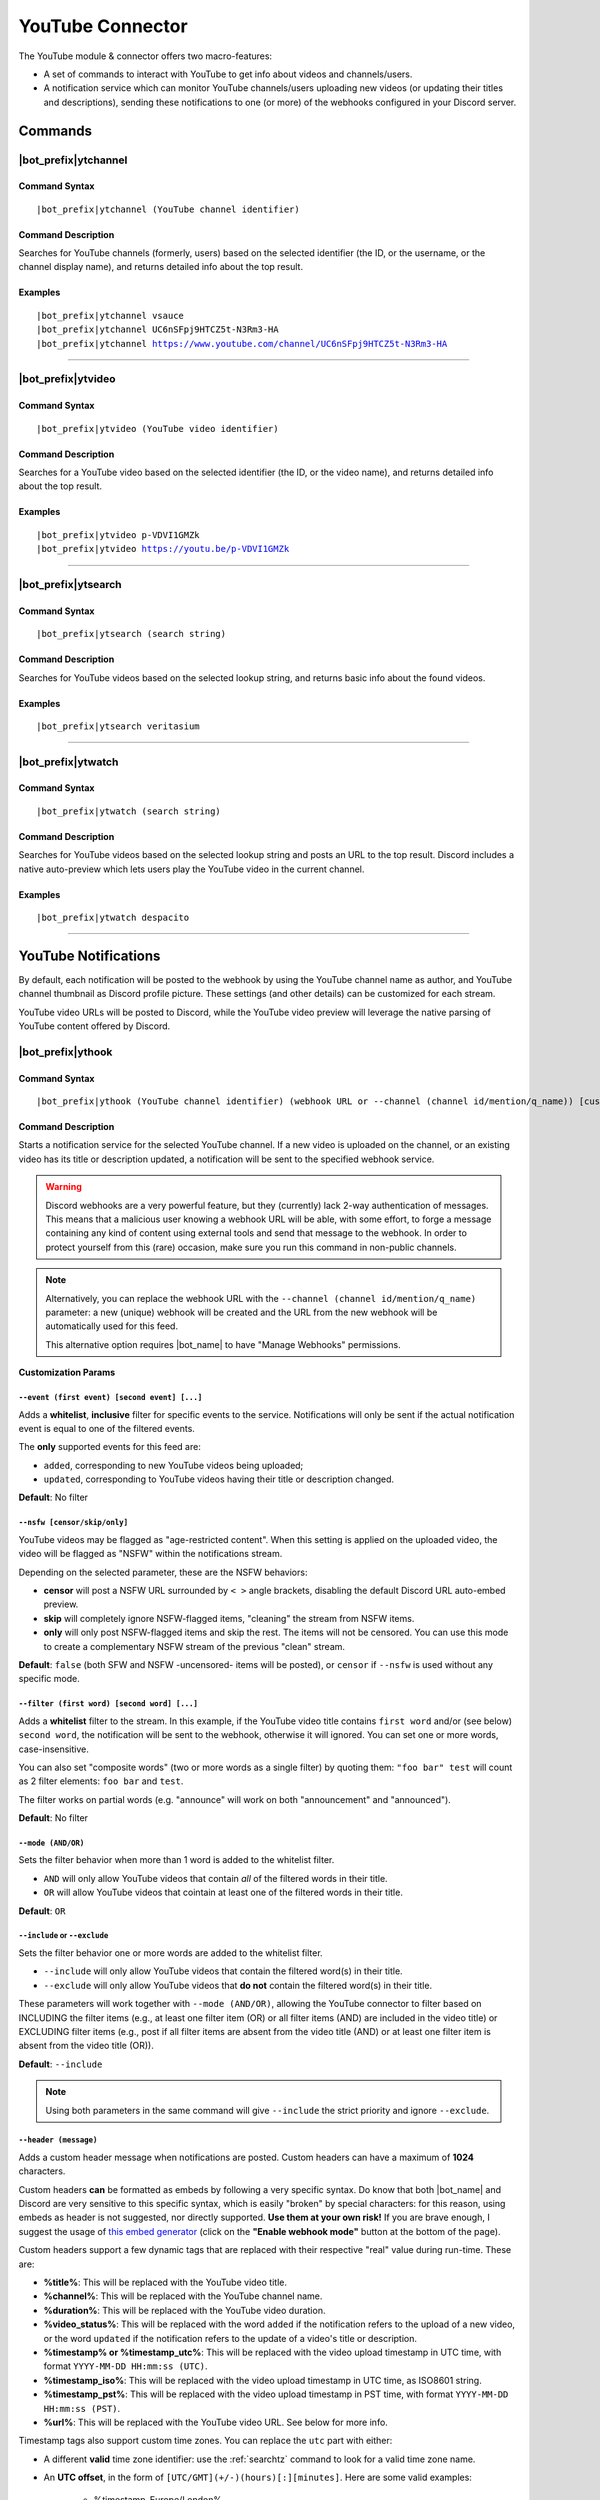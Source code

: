 *****************
YouTube Connector
*****************

The YouTube module & connector offers two macro-features:

* A set of commands to interact with YouTube to get info about videos and channels/users.
* A notification service which can monitor YouTube channels/users uploading new videos (or updating their titles and descriptions), sending these notifications to one (or more) of the webhooks configured in your Discord server.

Commands
========

|bot_prefix|\ ytchannel
-----------------------

Command Syntax
^^^^^^^^^^^^^^
.. parsed-literal::

    |bot_prefix|\ ytchannel (YouTube channel identifier)

Command Description
^^^^^^^^^^^^^^^^^^^
Searches for YouTube channels (formerly, users) based on the selected identifier (the ID, or the username, or the channel display name), and returns detailed info about the top result.

Examples
^^^^^^^^
.. parsed-literal::

    |bot_prefix|\ ytchannel vsauce
    |bot_prefix|\ ytchannel UC6nSFpj9HTCZ5t-N3Rm3-HA
    |bot_prefix|\ ytchannel https://www.youtube.com/channel/UC6nSFpj9HTCZ5t-N3Rm3-HA
    
....

|bot_prefix|\ ytvideo
---------------------

Command Syntax
^^^^^^^^^^^^^^
.. parsed-literal::

    |bot_prefix|\ ytvideo (YouTube video identifier)

Command Description
^^^^^^^^^^^^^^^^^^^
Searches for a YouTube video based on the selected identifier (the ID, or the video name), and returns detailed info about the top result.

Examples
^^^^^^^^
.. parsed-literal::

    |bot_prefix|\ ytvideo p-VDVI1GMZk
    |bot_prefix|\ ytvideo https://youtu.be/p-VDVI1GMZk
    
....

|bot_prefix|\ ytsearch
----------------------

Command Syntax
^^^^^^^^^^^^^^
.. parsed-literal::

    |bot_prefix|\ ytsearch (search string)

Command Description
^^^^^^^^^^^^^^^^^^^
Searches for YouTube videos based on the selected lookup string, and returns basic info about the found videos.

Examples
^^^^^^^^
.. parsed-literal::

    |bot_prefix|\ ytsearch veritasium
    
....

|bot_prefix|\ ytwatch
----------------------

Command Syntax
^^^^^^^^^^^^^^
.. parsed-literal::

    |bot_prefix|\ ytwatch (search string)
    
Command Description
^^^^^^^^^^^^^^^^^^^
Searches for YouTube videos based on the selected lookup string and posts an URL to the top result. Discord includes a native auto-preview which lets users play the YouTube video in the current channel.
    
Examples
^^^^^^^^
.. parsed-literal::
    
    |bot_prefix|\ ytwatch despacito
    
....

YouTube Notifications
=====================

.. seealso::
    In order to better understand this module (and the rest of the connector modules), it's very important that you are familiar with Discord webhooks. For more details about this Discord feature, please take a look at `this official guide <https://support.discord.com/hc/en-us/articles/228383668-Intro-to-Webhooks>`_.

By default, each notification will be posted to the webhook by using the YouTube channel name as author, and YouTube channel thumbnail as Discord profile picture. These settings (and other details) can be customized for each stream.

YouTube video URLs will be posted to Discord, while the YouTube video preview will leverage the native parsing of YouTube content offered by Discord.

|bot_prefix|\ ythook
--------------------

Command Syntax
^^^^^^^^^^^^^^
.. parsed-literal::

    |bot_prefix|\ ythook (YouTube channel identifier) (webhook URL or --channel (channel id/mention/q_name)) [customization params]
    
Command Description
^^^^^^^^^^^^^^^^^^^
Starts a notification service for the selected YouTube channel. If a new video is uploaded on the channel, or an existing video has its title or description updated, a notification will be sent to the specified webhook service.

.. warning::
    Discord webhooks are a very powerful feature, but they (currently) lack 2-way authentication of messages. This means that a malicious user knowing a webhook URL will be able, with some effort, to forge a message containing any kind of content using external tools and send that message to the webhook.
    In order to protect yourself from this (rare) occasion, make sure you run this command in non-public channels.
    
.. note::
    Alternatively, you can replace the webhook URL with the ``--channel (channel id/mention/q_name)`` parameter: a new (unique) webhook will be created and the URL from the new webhook will be automatically used for this feed.
    
    This alternative option requires |bot_name| to have "Manage Webhooks" permissions.

**Customization Params**

``--event (first event) [second event] [...]``
""""""""""""""""""""""""""""""""""""""""""""""

Adds a **whitelist**, **inclusive** filter for specific events to the service. Notifications will only be sent if the actual notification event is equal to one of the filtered events.

The **only** supported events for this feed are:

* ``added``, corresponding to new YouTube videos being uploaded;
* ``updated``, corresponding to YouTube videos having their title or description changed.

**Default**: No filter

``--nsfw [censor/skip/only]``
"""""""""""""""""""""""""""""

YouTube videos may be flagged as "age-restricted content". When this setting is applied on the uploaded video, the video will be flagged as "NSFW" within the notifications stream.

Depending on the selected parameter, these are the NSFW behaviors:

* **censor** will post a NSFW URL surrounded by ``< >`` angle brackets, disabling the default Discord URL auto-embed preview.
* **skip** will completely ignore NSFW-flagged items, "cleaning" the stream from NSFW items.
* **only** will only post NSFW-flagged items and skip the rest. The items will not be censored. You can use this mode to create a complementary NSFW stream of the previous "clean" stream.

**Default**: ``false`` (both SFW and NSFW -uncensored- items will be posted), or ``censor`` if ``--nsfw`` is used without any specific mode.

``--filter (first word) [second word] [...]``
"""""""""""""""""""""""""""""""""""""""""""""

Adds a **whitelist** filter to the stream. In this example, if the YouTube video title contains ``first word`` and/or (see below) ``second word``, the notification will be sent to the webhook, otherwise it will ignored. You can set one or more words, case-insensitive.

You can also set "composite words" (two or more words as a single filter) by quoting them: ``"foo bar" test`` will count as 2 filter elements: ``foo bar`` and ``test``.

The filter works on partial words (e.g. "announce" will work on both "announcement" and "announced").

**Default**: No filter

``--mode (AND/OR)``
"""""""""""""""""""

Sets the filter behavior when more than 1 word is added to the whitelist filter.

* ``AND`` will only allow YouTube videos that contain *all* of the filtered words in their title.
* ``OR`` will allow YouTube videos that cointain at least one of the filtered words in their title.

**Default**: ``OR``

``--include`` or ``--exclude``
""""""""""""""""""""""""""""""

Sets the filter behavior one or more words are added to the whitelist filter.

* ``--include`` will only allow YouTube videos that contain the filtered word(s) in their title.
* ``--exclude`` will only allow YouTube videos that **do not** contain the filtered word(s) in their title.

These parameters will work together with ``--mode (AND/OR)``, allowing the YouTube connector to filter based on INCLUDING the filter items (e.g., at least one filter item (OR) or all filter items (AND) are included in the video title) or EXCLUDING filter items (e.g., post if all filter items are absent from the video title (AND) or at least one filter item is absent from the video title (OR)).

**Default**: ``--include``

.. note::
    Using both parameters in the same command will give ``--include`` the strict priority and ignore ``--exclude``.

``--header (message)``
""""""""""""""""""""""

Adds a custom header message when notifications are posted. Custom headers can have a maximum of **1024** characters.

Custom headers **can** be formatted as embeds by following a very specific syntax. Do know that both |bot_name| and Discord are very sensitive to this specific syntax, which is easily "broken" by special characters: for this reason, using embeds as header is not suggested, nor directly supported. **Use them at your own risk!** If you are brave enough, I suggest the usage of `this embed generator <https://leovoel.github.io/embed-visualizer/>`_ (click on the **"Enable webhook mode"** button at the bottom of the page).

Custom headers support a few dynamic tags that are replaced with their respective "real" value during run-time. These are:

* **%title%**: This will be replaced with the YouTube video title.
* **%channel%**: This will be replaced with the YouTube channel name.
* **%duration%**: This will be replaced with the YouTube video duration.
* **%video\_status%**: This will be replaced with the word ``added`` if the notification refers to the upload of a new video, or the word ``updated`` if the notification refers to the update of a video's title or description.
* **%timestamp% or %timestamp\_utc%**: This will be replaced with the video upload timestamp in UTC time, with format ``YYYY-MM-DD HH:mm:ss (UTC)``.
* **%timestamp\_iso%**: This will be replaced with the video upload timestamp in UTC time, as ISO8601 string.
* **%timestamp\_pst%**: This will be replaced with the video upload timestamp in PST time, with format ``YYYY-MM-DD HH:mm:ss (PST)``.
* **%url%**: This will be replaced with the YouTube video URL. See below for more info.

Timestamp tags also support custom time zones. You can replace the ``utc`` part with either:

* A different **valid** time zone identifier: use the :ref:`searchtz` command to look for a valid time zone name.
* An **UTC offset**, in the form of ``[UTC/GMT](+/-)(hours)[:][minutes]``. Here are some valid examples:

    * %timestamp\_Europe/London%
    * %timestamp\_America/Los_Angeles%
    * %timestamp\_Japan%
    * %timestamp\_PST8PDT%
    * %timestamp\_+0800%
    * %timestamp\_-10:30%
    * %timestamp\_UTC+2%

By default, without an explicit use of ``%url%``, all headers will be followed by the actual YouTube video URL on a new line; rendering of that URL will be done by Discord.

If the ``%url%`` parameter is used, the default URL will **not** be appended to the custom header.

The YouTube module also supports a few extra, dynamic placeholders. These dynamic placeholders will be replaced with the corresponding value if the runtime value is present/applicable, or **deleted** if they are not applicable:

* **%description%**: This will be replaced with the description of the video, if present and not empty (the description length is truncated at 1024 characters).
* **%short\_description%**: This will be replaced with a shorter version of the description of the video, if present and not empty (the description length is truncated at 256 characters).
* **%tags%**: This will be replaced with a space-delimited list of tags applied to the video, if at least one tag is applied. The tags will be surrounded by \` \` characters.
* **%thumbnail%**: This will be replaced with the direct URL of the video thumbnail, unless the thumbnail is absent (this is not supposed to happen, but might happen for unknown reasons).

**Default**: ``%channel% just %video_status% a video!`` followed by the video Title, Description, Duration and Tags

``--webhook-name (custom name)``
""""""""""""""""""""""""""""""""

Adds a custom username to the webhook when notifications are posted. Custom usernames can have a maximum of 32 characters.

**Default**: Notifications will be posted by a webhook named after the YouTube channel name

``--no-username-overwrite``
"""""""""""""""""""""""""""

Removes any custom name from the webhook. The real webhook name (the one that you assigned when creating the webhook in Discord) will be used.

**Default**: ``false`` (Custom or automated names will be applied)

``--no-avatar-overwrite``
"""""""""""""""""""""""""

Removes any custom avatar from the webhook. The real webhook avatar (the one that you assigned when creating the webhook in Discord) will be used.

**Default**: ``false`` (Automated avatars will be applied)

Permissions Needed
^^^^^^^^^^^^^^^^^^
| **User**: Manage Webhooks

Examples
^^^^^^^^
.. parsed-literal::

    |bot_prefix|\ ythook vsauce https://discord.com/api/webhooks/123456789098765432/LONG_WEBHOOK_TOKEN --nsfw
    |bot_prefix|\ ythook NASAgovVideo https://discord.com/api/webhooks/123456789098765432/LONG_WEBHOOK_TOKEN --header Recognized activity in %channel%!

....

|bot_prefix|\ ytehook
---------------------

Command Syntax
^^^^^^^^^^^^^^
.. parsed-literal::

    |bot_prefix|\ ytehook (YouTube channel identifier/stream index) [new customization params]

Command Description
^^^^^^^^^^^^^^^^^^^
**Replaces** all previously set customization params for the selected YouTube notification service with a new set of customization params. The stream index is the number shown with |bot_prefix|\ ytlhook.

.. warning::
    Editing the webhook will not change the existing params, it will completely replace them. Take note of the existing params first, and use them in the command!

Permissions Needed
^^^^^^^^^^^^^^^^^^
| **User**: Manage Webhooks

....

|bot_prefix|\ ytrhook
---------------------

Command Syntax
^^^^^^^^^^^^^^
.. parsed-literal::

    |bot_prefix|\ ytrhook (YouTube channel identifier/stream index)

Command Description
^^^^^^^^^^^^^^^^^^^
Stops a previously set YouTube notification service and removes its link to the server webhook. The stream index is the number shown with |bot_prefix|\ ytlhook.

Permissions Needed
^^^^^^^^^^^^^^^^^^
| **User**: Manage Webhooks

Examples
^^^^^^^^
.. parsed-literal::

    |bot_prefix|\ ytrhook vsauce
    |bot_prefix|\ ytrhook 2

....

|bot_prefix|\ ytlhook
---------------------
    
Command Description
^^^^^^^^^^^^^^^^^^^
Prints a list of all the YouTube notification services that are linked to webhooks in the current server.
